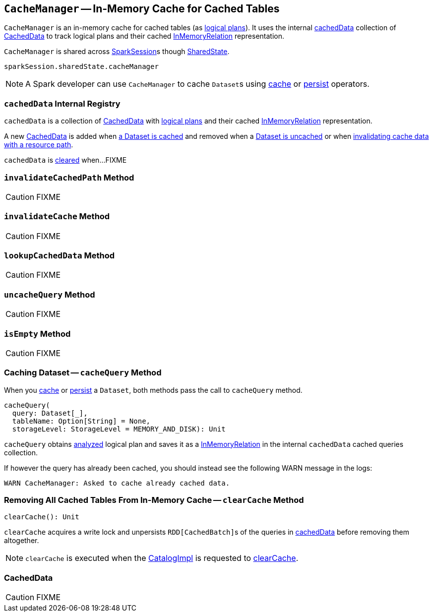 == [[CacheManager]] `CacheManager` -- In-Memory Cache for Cached Tables

`CacheManager` is an in-memory cache for cached tables (as link:spark-sql-LogicalPlan.adoc[logical plans]). It uses the internal <<cachedData, cachedData>> collection of <<CachedData, CachedData>> to track logical plans and their cached link:spark-sql-LogicalPlan-InMemoryRelation.adoc[InMemoryRelation] representation.

`CacheManager` is shared across link:spark-sql-SparkSession.adoc[SparkSession]s though link:spark-sql-SparkSession.adoc#SharedState[SharedState].

[source, scala]
----
sparkSession.sharedState.cacheManager
----

NOTE: A Spark developer can use `CacheManager` to cache ``Dataset``s using link:spark-sql-caching.adoc#cache[cache] or link:spark-sql-caching.adoc#persist[persist] operators.

=== [[cachedData]] `cachedData` Internal Registry

`cachedData` is a collection of <<CachedData, CachedData>> with link:spark-sql-LogicalPlan.adoc[logical plans] and their cached link:spark-sql-LogicalPlan-InMemoryRelation.adoc[InMemoryRelation] representation.

A new <<CachedData, CachedData>> is added when <<cacheQuery, a Dataset is cached>> and removed when a <<uncacheQuery, Dataset is uncached>> or when <<invalidateCachedPath, invalidating cache data with a resource path>>.

`cachedData` is <<clearCache, cleared>> when...FIXME

=== [[invalidateCachedPath]] `invalidateCachedPath` Method

CAUTION: FIXME

=== [[invalidateCache]] `invalidateCache` Method

CAUTION: FIXME

=== [[lookupCachedData]] `lookupCachedData` Method

CAUTION: FIXME

=== [[uncacheQuery]] `uncacheQuery` Method

CAUTION: FIXME

=== [[isEmpty]] `isEmpty` Method

CAUTION: FIXME

=== [[cacheQuery]] Caching Dataset -- `cacheQuery` Method

When you link:spark-sql-Dataset.adoc#cache[cache] or link:spark-sql-Dataset.adoc#persist[persist] a `Dataset`, both methods pass the call to `cacheQuery` method.

[source, scala]
----
cacheQuery(
  query: Dataset[_],
  tableName: Option[String] = None,
  storageLevel: StorageLevel = MEMORY_AND_DISK): Unit
----

`cacheQuery` obtains link:spark-sql-QueryExecution.adoc#analyzed[analyzed] logical plan and saves it as a link:spark-sql-LogicalPlan-InMemoryRelation.adoc[InMemoryRelation] in the internal `cachedData` cached queries collection.

If however the query has already been cached, you should instead see the following WARN message in the logs:

```
WARN CacheManager: Asked to cache already cached data.
```

=== [[clearCache]] Removing All Cached Tables From In-Memory Cache -- `clearCache` Method

[source, scala]
----
clearCache(): Unit
----

`clearCache` acquires a write lock and unpersists ``RDD[CachedBatch]``s of the queries in <<cachedData, cachedData>> before removing them altogether.

NOTE: `clearCache` is executed when the link:spark-sql-Catalog.adoc#CatalogImpl[CatalogImpl] is requested to link:spark-sql-Catalog.adoc#contract[clearCache].

=== [[CachedData]] CachedData

CAUTION: FIXME
